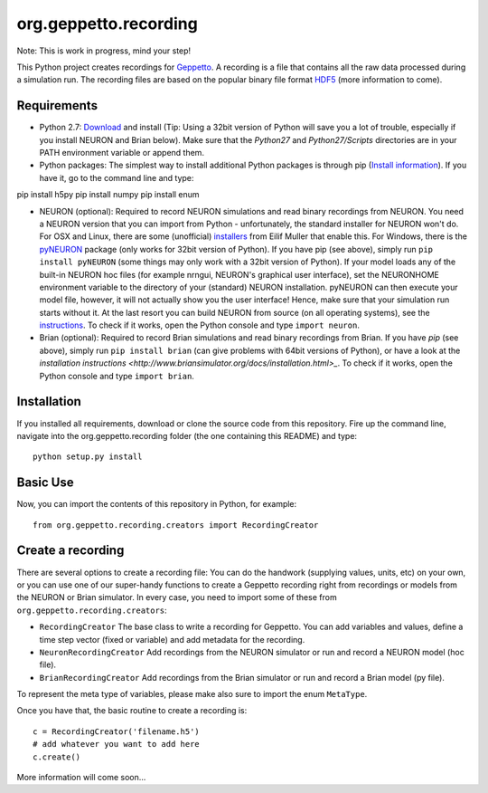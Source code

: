 org.geppetto.recording
======================

Note: This is work in progress, mind your step!

This Python project creates recordings for `Geppetto <www.geppetto.org>`_. A recording is a file that contains all the raw data processed during a simulation run.
The recording files are based on the popular binary file format `HDF5 <http://www.hdfgroup.org/HDF5/>`_ (more information to come).

Requirements
------------

* Python 2.7: `Download <https://www.python.org/download>`_ and install (Tip: Using a 32bit version of Python will save you a lot of trouble, especially if you install NEURON and Brian below). Make sure that the `Python27` and `Python27/Scripts` directories are in your PATH environment variable or append them.
* Python packages: The simplest way to install additional Python packages is through pip (`Install information <http://pip.readthedocs.org/en/latest/installing.html>`_). If you have it, go to the command line and type::

pip install h5py
pip install numpy
pip install enum

* NEURON (optional): Required to record NEURON simulations and read binary recordings from NEURON. You need a NEURON version that you can import from Python - unfortunately, the standard installer for NEURON won't do. For OSX and Linux, there are some (unofficial) `installers <http://neuralensemble.org/people/eilifmuller/software.html>`_ from Eilif Muller that enable this. For Windows, there is the `pyNEURON <https://bitbucket.org/uric/pyneuron/wiki/Home>`_ package (only works for 32bit version of Python). If you have pip (see above), simply run ``pip install pyNEURON`` (some things may only work with a 32bit version of Python). If your model loads any of the built-in NEURON hoc files (for example nrngui, NEURON's graphical user interface), set the NEURONHOME environment variable to the directory of your (standard) NEURON installation. pyNEURON can then execute your model file, however, it will not actually show you the user interface! Hence, make sure that your simulation run starts without it. At the last resort you can build NEURON from source (on all operating systems), see the `instructions <http://www.neuron.yale.edu/neuron/download/getstd>`_. To check if it works, open the Python console and type ``import neuron``.
* Brian (optional): Required to record Brian simulations and read binary recordings from Brian. If you have `pip` (see above), simply run ``pip install brian`` (can give problems with 64bit versions of Python), or have a look at the `installation instructions <http://www.briansimulator.org/docs/installation.html>_`. To check if it works, open the Python console and type ``import brian``.

Installation
------------
If you installed all requirements, download or clone the source code from this repository. Fire up the command line, navigate into the org.geppetto.recording folder (the one containing this README) and type::

    python setup.py install

Basic Use
---------
Now, you can import the contents of this repository in Python, for example::

    from org.geppetto.recording.creators import RecordingCreator

Create a recording
------------------

There are several options to create a recording file: You can do the handwork (supplying values, units, etc) on your own, or you can use one of our super-handy functions to create a Geppetto recording right from recordings or models from the NEURON or Brian simulator.
In every case, you need to import some of these from ``org.geppetto.recording.creators``:

* ``RecordingCreator`` The base class to write a recording for Geppetto. You can add variables and values, define a time step vector (fixed or variable) and add metadata for the recording.

* ``NeuronRecordingCreator`` Add recordings from the NEURON simulator or run and record a NEURON model (hoc file).

* ``BrianRecordingCreator`` Add recordings from the Brian simulator or run and record a Brian model (py file).

To represent the meta type of variables, please make also sure to import the enum ``MetaType``.

Once you have that, the basic routine to create a recording is::

    c = RecordingCreator('filename.h5')
    # add whatever you want to add here
    c.create()

More information will come soon...
